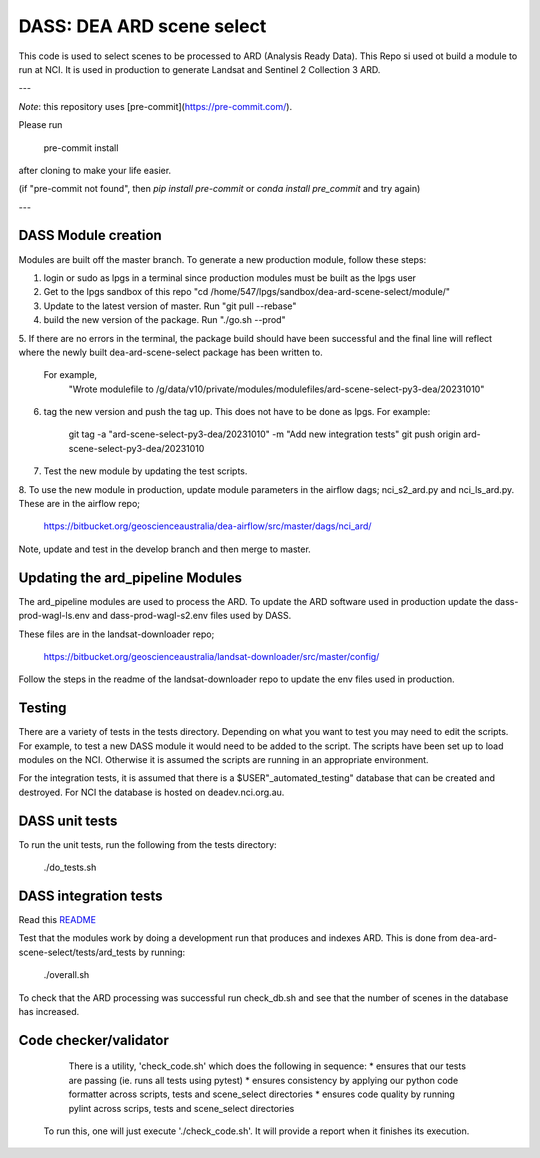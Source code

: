 DASS: DEA ARD scene select
=======================================================


This code is used to select scenes to be processed to ARD (Analysis Ready Data). This Repo si used ot build a module to run at NCI.  It is used in production to generate Landsat and Sentinel 2 Collection 3 ARD.

---

*Note*: this repository uses [pre-commit](https://pre-commit.com/).

Please run

     pre-commit install

after cloning to make your life easier.

(if "pre-commit not found", then `pip install pre-commit` or `conda install pre_commit` and try again)

---

DASS Module creation
----------------------------
Modules are built off the master branch. To generate a new production module, follow these steps:


1. login or sudo as lpgs in a terminal since production modules must be built as the lpgs user
2. Get to the lpgs sandbox of this repo "cd /home/547/lpgs/sandbox/dea-ard-scene-select/module/"
3. Update to the latest version of master. Run "git pull --rebase"
4. build the new version of the package. Run "./go.sh --prod"
5. If there are no errors in the terminal, the package build should have been successful and the
final line will reflect where the newly built dea-ard-scene-select package has been written to.
    For example,
        "Wrote modulefile to /g/data/v10/private/modules/modulefiles/ard-scene-select-py3-dea/20231010"
6. tag the new version and push the tag up. This does not have to be done as lpgs. For example:

    git tag -a "ard-scene-select-py3-dea/20231010" -m "Add new integration tests"
    git push origin ard-scene-select-py3-dea/20231010
7. Test the new module by updating the test scripts.
8. To use the new module in production, update module parameters in the airflow dags; nci_s2_ard.py and
nci_ls_ard.py. These are in the airflow repo;
    https://bitbucket.org/geoscienceaustralia/dea-airflow/src/master/dags/nci_ard/
Note, update and test in the develop branch and then merge to master.


Updating the ard_pipeline Modules
---------------------------------
The ard_pipeline modules are used to process the ARD.
To update the ARD software used in production update the dass-prod-wagl-ls.env and dass-prod-wagl-s2.env files used by DASS.

These files are in the landsat-downloader repo;

   https://bitbucket.org/geoscienceaustralia/landsat-downloader/src/master/config/

Follow the steps in the readme of the landsat-downloader repo to update the env files used in production.

Testing
-------
There are a variety of tests in the tests directory.
Depending on what you want to test you may need to edit the scripts.
For example, to test a new DASS module it would need to be added to the script.
The scripts have been set up to load modules on the NCI.
Otherwise it is assumed the scripts are running in an appropriate environment.

For the integration tests, it is assumed that there is a  $USER"_automated_testing" database that can be created and destroyed.
For NCI the database is hosted on deadev.nci.org.au.

DASS unit tests
---------------
To run the unit tests, run the following from the tests directory:

    ./do_tests.sh

DASS integration tests
----------------------

Read this `README <tests/integration_tests/README.md>`_

Test that the modules work by doing a development run that produces and indexes ARD.
This is done from dea-ard-scene-select/tests/ard_tests by running:

    ./overall.sh

To check that the ARD processing was successful run check_db.sh and see that the number of scenes in the database has increased.




Code checker/validator
----------------------

  There is a utility, 'check_code.sh' which does the following in sequence:
  * ensures that our tests are passing (ie. runs all tests using pytest)
  * ensures consistency by applying our python code formatter across scripts, tests and scene_select directories
  * ensures code quality by running pylint across scrips, tests and scene_select directories

 To run this, one will just execute './check_code.sh'.
 It will provide a report when it finishes its execution.
